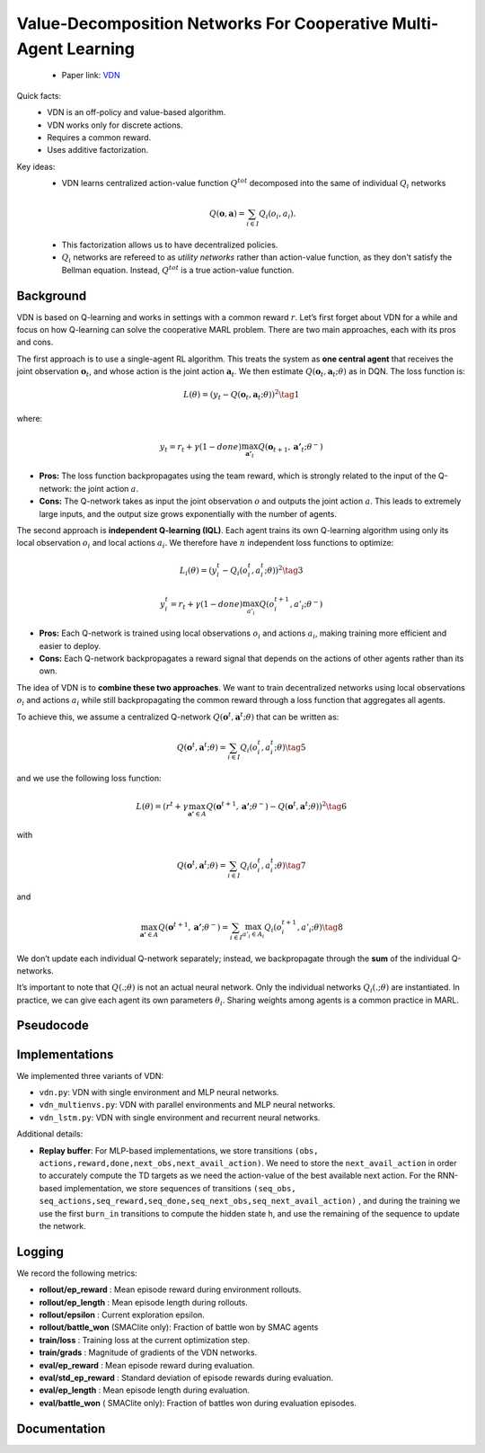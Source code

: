 Value-Decomposition Networks For Cooperative Multi-Agent Learning
=================================================================

    - Paper link:  `VDN <https://arxiv.org/abs/1706.05296>`_ 

Quick facts:
    - VDN is an off-policy and value-based algorithm.
    - VDN works only for discrete actions.
    - Requires a common reward.
    - Uses additive factorization.

Key ideas:
    - VDN learns centralized action-value function :math:`Q^{tot}` decomposed into the same of individual :math:`Q_i` networks

    .. math::

        Q(\mathbf{o}, \mathbf{a}) = \sum_{i \in I} Q_i(o_i, a_i).


    - This factorization allows us to have decentralized policies.

    - :math:`Q_i` networks are refereed to as *utility networks* rather than action-value function, as they don't satisfy the Bellman equation. Instead,  :math:`Q^{tot}` is a true action-value function.


Background
----------


VDN is based on Q-learning and works in settings with a common reward :math:`r`.  
Let’s first forget about VDN for a while and focus on how Q-learning can solve the cooperative MARL problem. There are two main approaches, each with its pros and cons.


The first approach is to use a single-agent RL algorithm. This treats the system as **one central agent** that receives the joint observation :math:`\mathbf{o}_t`, and whose action is the joint action :math:`\mathbf{a}_t`.  
We then estimate :math:`Q(\mathbf{o}_t, \mathbf{a}_t; \theta)` as in DQN. The loss function is:

.. math::

   L(\theta) =  (y_t - Q(\mathbf{o}_t, \mathbf{a}_t; \theta))^2 \tag{1}

where:

.. math::
    
    y_t = r_t + \gamma(1-done) \max_{\mathbf{a'}_t} Q(\mathbf{o}_{t+1}, \mathbf{a'}_t; \theta^{-})

- **Pros:** The loss function backpropagates using the team reward, which is strongly related to the input of the Q-network: the joint action :math:`a`.
- **Cons:** The Q-network takes as input the joint observation :math:`o` and outputs the joint action :math:`a`. This leads to extremely large inputs, and the output size grows exponentially with the number of agents.

The second approach is **independent Q-learning (IQL)**.  
Each agent trains its own Q-learning algorithm using only its local observation :math:`o_i` and local actions :math:`a_i`.  
We therefore have :math:`n` independent loss functions to optimize:


.. math::
    
    L_i(\theta) =  (y_i^t - Q_i(o_i^t, a_i^t; \theta))^2 \tag{3}

.. math::
    
     y_i^t =r_t + \gamma(1-done)\max_{a'_i} Q(o_i^{t+1}, a'_i; \theta^{-}) 


- **Pros:** Each Q-network is trained using local observations :math:`o_i` and actions :math:`a_i`, making training more efficient and easier to deploy.
- **Cons:** Each Q-network backpropagates a reward signal that depends on the actions of other agents rather than its own.


The idea of VDN is to **combine these two approaches**.  
We want to train decentralized networks using local observations :math:`o_i` and actions :math:`a_i` while still backpropagating the common reward through a loss function that aggregates all agents.

To achieve this, we assume a centralized Q-network :math:`Q(\mathbf{o}^t, \mathbf{a}^t; \theta)` that can be written as:


.. math::
    
     Q(\mathbf{o}^t, \mathbf{a}^t; \theta) = \sum_{i \in I} Q_i(o_i^t, a_i^t; \theta) \tag{5}

and we use the following loss function: 

.. math::
    
     L(\theta) = \left( r^t + \gamma \max_{\mathbf{a'} \in A} Q(\mathbf{o}^{t+1}, \mathbf{a'}; \theta^{-}) - Q(\mathbf{o}^{t}, \mathbf{a}^t; \theta) \right)^2 \tag{6}


with

.. math::
    
     Q(\mathbf{o}^{t}, \mathbf{a}^t; \theta) = \sum_{i \in I} Q_i(o_i^t, a_i^t; \theta) \tag{7}

and

.. math::
    
     \max_{\mathbf{a'} \in A} Q(\mathbf{o}^{t+1}, \mathbf{a'}; \theta^{-}) = \sum_{i \in I} \max_{a'_i \in A_i} Q_i(o^{t+1}_i, a'_i;\theta) \tag{8}


We don’t update each individual Q-network separately; instead, we backpropagate through the **sum** of the individual Q-networks.


It’s important to note that :math:`Q(.; \theta)` is not an actual neural network.  
Only the individual networks :math:`Q_i(.; \theta)` are instantiated.  
In practice, we can give each agent its own parameters :math:`\theta_i`. Sharing weights among agents is a common practice in MARL.

Pseudocode
----------

.. image:: ../_static/vdn_algorithm.svg
   :alt: Architecture diagram
   :width: 100%
   :align: center

Implementations
---------------

We implemented three variants of VDN:

- ``vdn.py``: VDN with single environment and MLP neural networks.
- ``vdn_multienvs.py``: VDN with parallel environments and MLP neural networks.
- ``vdn_lstm.py``: VDN with single environment and recurrent neural networks.

Additional details:

- **Replay buffer**: For MLP-based implementations, we store transitions ``(obs, actions,reward,done,next_obs,next_avail_action)``. We need to store the ``next_avail_action`` in order to accurately compute the TD targets as we need the action-value of the best available next action. For the RNN-based implementation, we store sequences of transitions ``(seq_obs, seq_actions,seq_reward,seq_done,seq_next_obs,seq_next_avail_action)`` , and during the training we use the first ``burn_in`` transitions to compute the hidden state ``h``, and use the remaining of the sequence to update the network.

Logging
-------

We record the following metrics:

- **rollout/ep_reward** : Mean episode reward during environment rollouts.
- **rollout/ep_length** : Mean episode length during rollouts.
- **rollout/epsilon** : Current exploration epsilon.
- **rollout/battle_won** (SMAClite only): Fraction of battle won by SMAC agents
- **train/loss** : Training loss at the current optimization step.
- **train/grads** : Magnitude of gradients of the VDN networks.
- **eval/ep_reward** : Mean episode reward during evaluation.
- **eval/std_ep_reward** : Standard deviation of episode rewards during evaluation.
- **eval/ep_length** : Mean episode length during evaluation.
- **eval/battle_won** ( SMAClite only): Fraction of battles won during evaluation episodes.



Documentation
-------------

.. py:class::  cleanmarl.vdn.Args(env_type="smaclite", env_name="3m", env_family="sisl", agent_ids=True,           buffer_size=10000, total_timesteps=1000000, gamma=0.99, learning_starts=5000, train_freq=5, optimizer="Adam", learning_rate=0.0005, batch_size=32, start_e=1, end_e=0.05, exploration_fraction=0.05, hidden_dim=64, num_layers=1, target_network_update_freq=5, polyak=0.005, normalize_reward=False, clip_gradients=5, log_every=10, eval_steps=5000, num_eval_ep=10, use_wnb=False, wnb_project="", wnb_entity="", device="cpu", seed=1)

    :param env_type: Type of the environment: ``smaclite``, ``pz`` for PettingZoo, ``lbf`` for Level-based Foraging.
    :type env_type: str

    :param env_name: Name of the environment (``3m``, ``simple_spread_v3`` ``Foraging-2s-10x10-4p-2f-v3`` ...)
    :type env_name: str

    :param env_family: Env family when using a PettingZoo environment (``sisl``, ``mpe`` ...)
    :type env_family: str

    :param agent_ids: Include agent IDs (one-hot vector) in observations
    :type agent_ids: bool

    :param buffer_size: The size of the replay buffer
    :type buffer_size: int

    :param total_timesteps: Total steps of the environment during the training
    :type total_timesteps: int

    :param gamma: Discount factor
    :type gamma: float

    :param learning_starts: Number of environment steps to initialize the replay buffer
    :type learning_starts: int

    :param train_freq: Train the network each ``train_freq`` step in the environment
    :type train_freq: int

    :param optimizer: The optimizer
    :type optimizer: str

    :param learning_rate: Learning rate
    :type learning_rate: float

    :param batch_size: Batch size
    :type batch_size: int

    :param start_e: The starting value of epsilon, for exploration
    :type start_e: float

    :param end_e: The end value of epsilon, for exploration
    :type end_e: float

    :param exploration_fraction: The fraction of ``total-timesteps`` it takes from to go from ``start_e`` to ``end_e``.
    :type exploration_fraction: float

    :param hidden_dim: Hidden dimension
    :type hidden_dim: int

    :param num_layers: Number of layers
    :type num_layers: int

    :param target_network_update_freq: Update the target network each ``target_network_update_freq`` step in the environment
    :type target_network_update_freq: int

    :param polyak: Polyak coefficient to update the target network
    :type polyak: float

    :param normalize_reward: Normalize the rewards if True
    :type normalize_reward: bool

    :param clip_gradients: ``0<`` for no gradients clipping and ``0>`` if clipping gradients at ``clip_gradients``
    :type clip_gradients: float

    :param log_every: Log rollout stats every ``log_every`` episode
    :type log_every: int

    :param eval_steps: Evaluate the policy each ``eval_steps`` step
    :type eval_steps: int

    :param num_eval_ep: Number of evaluation episodes
    :type num_eval_ep: int

    :param use_wnb: Logging to Weights & Biases if True
    :type use_wnb: bool

    :param wnb_project: Weights & Biases project name
    :type wnb_project: str

    :param wnb_entity: Weights & Biases entity name
    :type wnb_entity: str

    :param device: Device (``cpu``, ``gpu``, ``mps``) *We only support CPU training for now*
    :type device: str

    :param seed: Random seed
    :type seed: int



.. py:class:: cleanmarl.vdn_lstm.Args(env_type="smaclite", env_name="3m", env_family="mpe", agent_ids=True, buffer_size=10000, seq_length=10, burn_in=7, total_timesteps=1000000, gamma=0.99, learning_starts=5000, train_freq=5, optimizer="Adam", learning_rate=0.0007, batch_size=32, start_e=1, end_e=0.05, exploration_fraction=0.01, hidden_dim=64, num_layers=1, normalize_reward=False, target_network_update_freq=1, polyak=0.005, log_every=10, clip_gradients=1, eval_steps=10000, num_eval_ep=10, use_wnb=False, wnb_project="", wnb_entity="", device="cpu", seed=1)

    :param seq_length: Length of the sequence to store in the buffer
    :type seq_length: int

    :param burn_in: Sequences to burn during batch updates
    :type burn_in: int



.. py:class:: cleanmarl.vdn_multienvs.Args(env_type="smaclite", env_name="3m", env_family="mpe", agent_ids=True, num_envs=4, buffer_size=10000, total_timesteps=1000000, gamma=0.99, learning_starts=5000, train_freq=2, optimizer="Adam", learning_rate=0.0005, batch_size=16, clip_gradients=5, start_e=1, end_e=0.05, exploration_fraction=0.05, hidden_dim=64, num_layers=1, target_network_update_freq=1, polyak=0.005, log_every=10, normalize_reward=False, eval_steps=5000, num_eval_ep=5, use_wnb=False, wnb_project="", wnb_entity="", device="mps", seed=1)

    :param num_envs: Number of parallel environments
    :type num_envs: int
